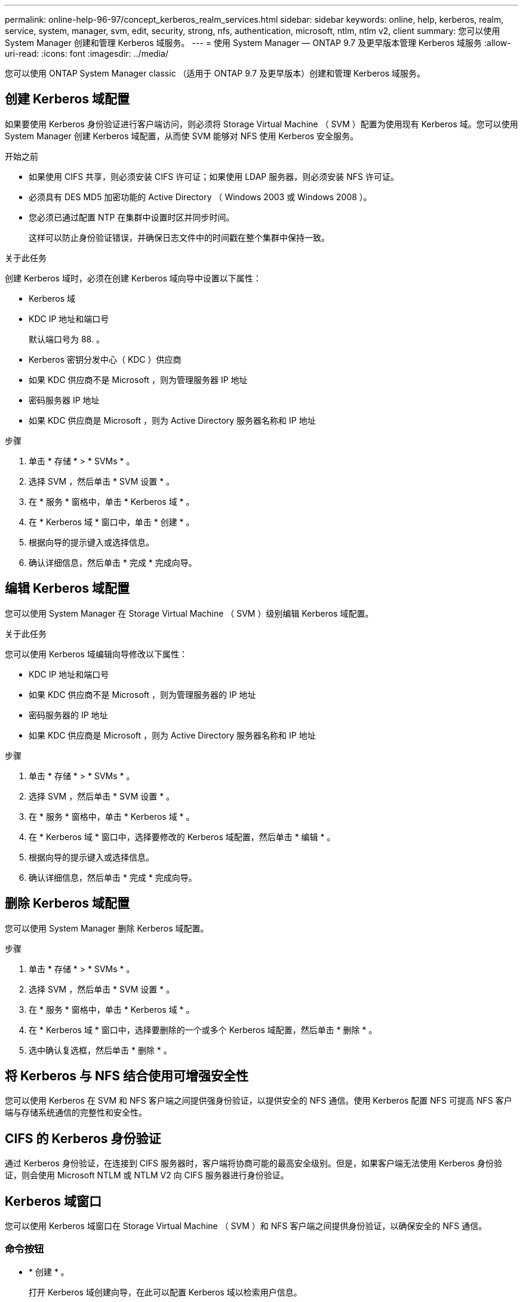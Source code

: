---
permalink: online-help-96-97/concept_kerberos_realm_services.html 
sidebar: sidebar 
keywords: online, help, kerberos, realm, service, system, manager, svm, edit, security, strong, nfs, authentication, microsoft, ntlm, ntlm v2, client 
summary: 您可以使用 System Manager 创建和管理 Kerberos 域服务。 
---
= 使用 System Manager — ONTAP 9.7 及更早版本管理 Kerberos 域服务
:allow-uri-read: 
:icons: font
:imagesdir: ../media/


[role="lead"]
您可以使用 ONTAP System Manager classic （适用于 ONTAP 9.7 及更早版本）创建和管理 Kerberos 域服务。



== 创建 Kerberos 域配置

如果要使用 Kerberos 身份验证进行客户端访问，则必须将 Storage Virtual Machine （ SVM ）配置为使用现有 Kerberos 域。您可以使用 System Manager 创建 Kerberos 域配置，从而使 SVM 能够对 NFS 使用 Kerberos 安全服务。

.开始之前
* 如果使用 CIFS 共享，则必须安装 CIFS 许可证；如果使用 LDAP 服务器，则必须安装 NFS 许可证。
* 必须具有 DES MD5 加密功能的 Active Directory （ Windows 2003 或 Windows 2008 ）。
* 您必须已通过配置 NTP 在集群中设置时区并同步时间。
+
这样可以防止身份验证错误，并确保日志文件中的时间戳在整个集群中保持一致。



.关于此任务
创建 Kerberos 域时，必须在创建 Kerberos 域向导中设置以下属性：

* Kerberos 域
* KDC IP 地址和端口号
+
默认端口号为 88. 。

* Kerberos 密钥分发中心（ KDC ）供应商
* 如果 KDC 供应商不是 Microsoft ，则为管理服务器 IP 地址
* 密码服务器 IP 地址
* 如果 KDC 供应商是 Microsoft ，则为 Active Directory 服务器名称和 IP 地址


.步骤
. 单击 * 存储 * > * SVMs * 。
. 选择 SVM ，然后单击 * SVM 设置 * 。
. 在 * 服务 * 窗格中，单击 * Kerberos 域 * 。
. 在 * Kerberos 域 * 窗口中，单击 * 创建 * 。
. 根据向导的提示键入或选择信息。
. 确认详细信息，然后单击 * 完成 * 完成向导。




== 编辑 Kerberos 域配置

您可以使用 System Manager 在 Storage Virtual Machine （ SVM ）级别编辑 Kerberos 域配置。

.关于此任务
您可以使用 Kerberos 域编辑向导修改以下属性：

* KDC IP 地址和端口号
* 如果 KDC 供应商不是 Microsoft ，则为管理服务器的 IP 地址
* 密码服务器的 IP 地址
* 如果 KDC 供应商是 Microsoft ，则为 Active Directory 服务器名称和 IP 地址


.步骤
. 单击 * 存储 * > * SVMs * 。
. 选择 SVM ，然后单击 * SVM 设置 * 。
. 在 * 服务 * 窗格中，单击 * Kerberos 域 * 。
. 在 * Kerberos 域 * 窗口中，选择要修改的 Kerberos 域配置，然后单击 * 编辑 * 。
. 根据向导的提示键入或选择信息。
. 确认详细信息，然后单击 * 完成 * 完成向导。




== 删除 Kerberos 域配置

您可以使用 System Manager 删除 Kerberos 域配置。

.步骤
. 单击 * 存储 * > * SVMs * 。
. 选择 SVM ，然后单击 * SVM 设置 * 。
. 在 * 服务 * 窗格中，单击 * Kerberos 域 * 。
. 在 * Kerberos 域 * 窗口中，选择要删除的一个或多个 Kerberos 域配置，然后单击 * 删除 * 。
. 选中确认复选框，然后单击 * 删除 * 。




== 将 Kerberos 与 NFS 结合使用可增强安全性

您可以使用 Kerberos 在 SVM 和 NFS 客户端之间提供强身份验证，以提供安全的 NFS 通信。使用 Kerberos 配置 NFS 可提高 NFS 客户端与存储系统通信的完整性和安全性。



== CIFS 的 Kerberos 身份验证

通过 Kerberos 身份验证，在连接到 CIFS 服务器时，客户端将协商可能的最高安全级别。但是，如果客户端无法使用 Kerberos 身份验证，则会使用 Microsoft NTLM 或 NTLM V2 向 CIFS 服务器进行身份验证。



== Kerberos 域窗口

您可以使用 Kerberos 域窗口在 Storage Virtual Machine （ SVM ）和 NFS 客户端之间提供身份验证，以确保安全的 NFS 通信。



=== 命令按钮

* * 创建 * 。
+
打开 Kerberos 域创建向导，在此可以配置 Kerberos 域以检索用户信息。

* * 编辑 * 。
+
打开 Kerberos 域编辑向导，在此可以根据 SVM 身份验证和授权的要求编辑 Kerberos 域配置。

* * 删除 *
+
打开删除 Kerberos 域对话框，在此可以删除 Kerberos 域配置。

* * 刷新 *
+
更新窗口中的信息。





=== Kerberos 域列表

以表格形式提供有关 Kerberos 域的详细信息。

* * 域 *
+
指定 Kerberos 域的名称。

* * KDC 供应商 *
+
指定 Kerberos 分发中心（ KDC ）供应商的名称。

* * KDC IP 地址 *
+
指定配置使用的 KDC IP 地址。





=== 详细信息区域

详细信息区域显示选定 Kerberos 域配置的 KDC IP 地址和端口号， KDC 供应商，管理服务器 IP 地址和端口号， Active Directory 服务器和服务器 IP 地址等信息。

* 相关信息 *

xref:task_setting_time_zone_for_cluster.adoc[设置集群的时区]

link:https://www.netapp.com/pdf.html?item=/media/10720-tr-4067.pdf["NetApp 技术报告 4067 ：《 NetApp ONTAP 中的 NFS 》"^]

link:https://www.netapp.com/pdf.html?item=/media/19384-tr-4616.pdf["NetApp 技术报告 4616 ：《采用 Microsoft Active Directory 的 ONTAP 中的 NFS Kerberos 》"^]

link:https://www.netapp.com/pdf.html?item=/media/19423-tr-4835.pdf["NetApp 技术报告 4835 ：《如何在 ONTAP 中配置 LDAP 》"^]

https://docs.netapp.com/us-en/ontap/nfs-admin/index.html["NFS 管理"^]
